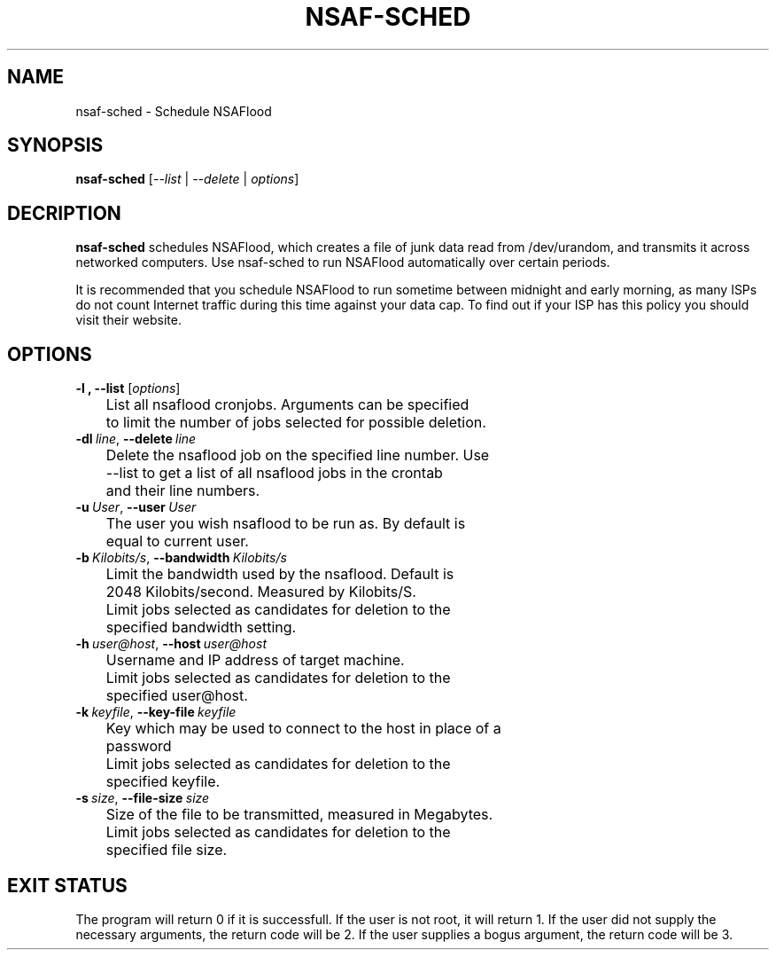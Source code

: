 .TH NSAF-SCHED 1 "06/17/2014" "1.3.0"
.SH NAME
nsaf-sched \- Schedule NSAFlood
.SH SYNOPSIS
.B nsaf-sched
[\fI--list\fP | \fI--delete\fP | \fIoptions\fP]
.SH DECRIPTION
.B nsaf-sched
schedules NSAFlood, which creates a file of junk data read from /dev/urandom, and transmits it across networked computers. Use nsaf-sched to run NSAFlood automatically over certain periods.

It is recommended that you schedule NSAFlood to run sometime between midnight and early morning, as many ISPs do not count Internet traffic during this time against your data cap. To find out if your ISP has this policy you should visit their website.
.SH OPTIONS
.TP

.B \-l ", " \-\-list\fR [\fIoptions\fP]
	List all nsaflood cronjobs. Arguments can be specified 
	to limit the number of jobs selected for possible deletion.

.TP
.BR \-dl\ \fIline\fR ", " \-\-delete\ \fIline\fR
	Delete the nsaflood job on the specified line number. Use
	--list to get a list of all nsaflood jobs in the crontab
	and their line numbers.
.TP
.BR \-u\ \fIUser\fR ", " \-\-user\ \fIUser\fR
	The user you wish nsaflood to be run as. By default is 
	equal to current user.

.TP
.BR \-b\ \fIKilobits/s\fR ", " \-\-bandwidth\ \fIKilobits/s\fR
	Limit the bandwidth used by the nsaflood. Default is 
	2048 Kilobits/second. Measured by Kilobits/S.

	Limit jobs selected as candidates for deletion to the 
	specified bandwidth setting.

.TP
.BR \-h\ \fIuser@host\fR ", " \-\-host\ \fIuser@host\fR
	Username and IP address of target machine.

	Limit jobs selected as candidates for deletion to the 
	specified user@host.

.TP
.BR \-k\ \fIkeyfile\fR ", " \-\-key-file\ \fIkeyfile\fR
	Key which may be used to connect to the host in place of a 
	password

	Limit jobs selected as candidates for deletion to the 
	specified keyfile.

.TP
.BR \-s\ \fIsize\fR ", " \-\-file-size\ \fIsize\fR
	Size of the file to be transmitted, measured in Megabytes. 

	Limit jobs selected as candidates for deletion to the 
	specified file size.

.SH EXIT STATUS
The program will return 0 if it is successfull. If the user is not root, it will return 1. If the user did not supply the necessary arguments, the return code will be 2. If the user supplies a bogus argument, the return code will be 3.
